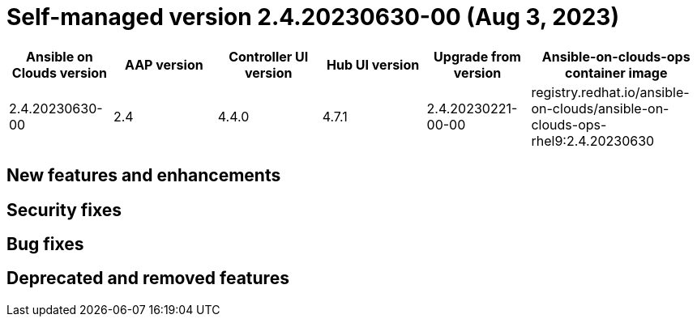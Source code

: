[id="gcp-release-notes-2-4-20230630-00_{context}"]

= Self-managed version 2.4.20230630-00 (Aug 3, 2023)

[cols="15%,15%,15%,15%,15%,25%",options="header"]
|====
| Ansible on Clouds version | AAP version | Controller UI version | Hub UI version | Upgrade from version | Ansible-on-clouds-ops container image
| 2.4.20230630-00 | 2.4 | 4.4.0 | 4.7.1 | 2.4.20230221-00-00 | registry.redhat.io/ansible-on-clouds/ansible-on-clouds-ops-rhel9:2.4.20230630
|====

== New features and enhancements

== Security fixes

== Bug fixes

== Deprecated and removed features
